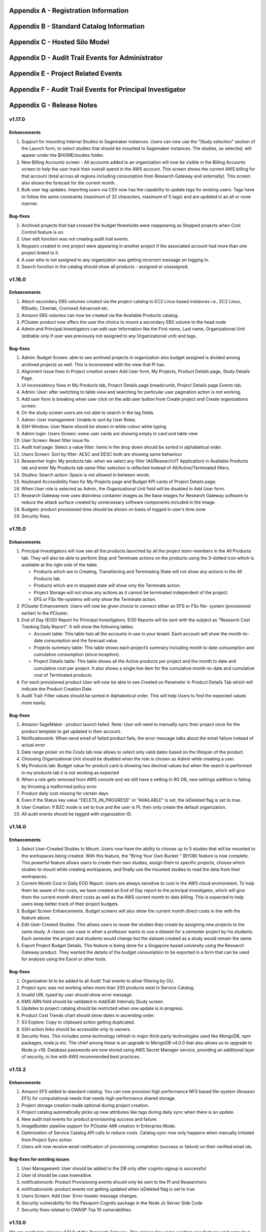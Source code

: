 .. _`Appendix A`:

Appendix A - Registration Information 
======================================

.. csv-table::
   :file: AppendixA.CSV
   :widths: 80, 90
   :header-rows: 1
   
.. _`Appendix B`:

Appendix B - Standard Catalog Information
=========================================

.. csv-table::
   :file: AppendixB.csv
   :widths: 50, 40, 200
   :header-rows: 2
   
.. _`Appendix C`:

Appendix C - Hosted Silo Model
==============================

.. csv-table::
   :file: AppendixC.csv
   :widths: 50, 40, 40, 40
   :header-rows: 2
  
.. _`Appendix D`:

Appendix D - Audit Trail Events for Administrator
=================================================

.. csv-table::
   :file: AppendixD.csv
   :widths: 20, 20, 20
   :header-rows: 2
   
.. _`Appendix E`:

Appendix E - Project Related Events
====================================

.. csv-table::
   :file: AppendixE.csv
   :widths: 10, 10, 50
   :header-rows: 2

.. _`Appendix F`:

Appendix F - Audit Trail Events for Principal Investigator
==========================================================

.. csv-table::
   :file: AppendixF.csv
   :widths: 20, 20, 20
   :header-rows: 2

Appendix G - Release Notes
==========================

v1.17.0
^^^^^^^^

Enhancements
-------------

1. Support for mounting Internal Studies to Sagemaker instances. Users can now use the "Study selection" section of the Launch form, to select studies that should be mounted to Sagemaker instances. The studies, so selected, will appear under the $HOME/studies folder.

2. New Billing Accounts screen - All accounts added to an organization will now be visible in the Billing Accounts screen to help the user track their overall spend in the AWS account. This screen shows the current AWS billing for that account (total across all regions including consumption from Research Gateway and externally). This screen also shows the forecast for the current month.

3. Bulk user tag updates. Importing users via CSV now has the capability to update tags for existing users. Tags have to follow the same constraints (maximum of 32 characters, maximum of 5 tags) and are updated in an all or none manner.


Bug-fixes
----------

1. Archived projects that had crossed the budget thresholds were reappearing as Stopped projects when Cost Control feature is on.

2. User edit function was not creating audit trail events.

3. Keypairs created in one project were appearing in another project if the associated account had more than one project linked to it.

4. A user who is not assigned to any organization was getting incorrect message on logging in.

5. Search function in the catalog should show all products - assigned or unassigned.


v1.16.0
^^^^^^^^

Enhancements
-------------

1. Attach secondary EBS volumes created via the project catalog to EC2 Linux based instances i.e., EC2 Linux, RStudio, Chenlab, Cromwell Advanced etc. 

2. Amazon EBS volumes can now be created via the Available Products catalog.  

3. PCluster product now offers the user the choice to mount a secondary EBS volume to the head node 

4. Admin and Principal Investigators can edit user Information like the First name, Last name, Organizational Unit (editable only if user was previously not assigned to any Organizational unit) and tags. 


Bug-fixes
----------

1. Admin: Budget Screen: able to see archived projects in organization also budget assigned is divided among archived projects as well. This is inconsistent with the view that PI has. 

2. Alignment issue fixes in Project creation screen Add User form, My Projects, Product Details page, Study Details Page. 

3. UI inconsistency fixes in My Products tab, Project Details page breadcrumb, Project Details page Events tab. 

4. Admin: User: after switching to table view and searching for particular user pagination action is not working. 

5. Add user form is breaking when user click on the add user button from Create project and Create organizations screen. 

6. On the study screen users are not able to search in the tag fields. 

7. Admin: User management: Unable to sort by User Roles. 

8. SSH Window: User Name should be shown in white colour while typing 

9. Admin login: Users Screen: some user cards are showing empty in card and table view 

10. User Screen: Reset filter issue fix. 

11. Audit trail page: Select a value filter: items in the drop down should be sorted in alphabetical order. 

12. Users Screen: Sort by filter: AESC and DESC both are showing same behaviour 

13. Researcher login: My products tab: when we select any filter (All/Research/IT Application) in Available Products tab and enter My Products tab same filter selection is reflected instead of All/Active/Terminated filters. 

14. Studies: Search action: Space is not allowed in between words.  

15. Keyboard Accessibility fixes for My Projects page and Budget KPI cards of Project Details page. 

16. When User role is selected as Admin, the Organizational Unit field will be disabled in Add User form. 

17. Research Gateway now uses distroless container images as the base images for Research Gateway software to reduce the attack surface created by unnecessary software components included in the image. 

18. Budgets: product provisioned time should be shown on basis of logged in user’s time zone 

19. Security fixes. 


v1.15.0
^^^^^^^^

Enhancements
-------------

#. Principal Investigators will now see all the products launched by all the project team-members in the All Products tab. They will also be able to perform Stop and Terminate actions on the products using the 3-dotted icon which is available at the right side of the table.  
   
   * Products which are in Creating, Transitioning and Terminating State will not show any actions in the All Products tab.
   
   * Products which are in stopped state will show only the Terminate action.
   
   * Project Storage will not show any actions as it cannot be terminated independent of the project.
   
   * EFS or FSx file-systems will only show the Terminate action.
#. PCluster Enhancement. Users will now be given choice to connect either an EFS or FSx file- system (provisioned earlier) to the PCluster.
#. End of Day (EOD) Report for Principal Investigators. EOD Reports will be sent with the subject as "Research Cost Tracking Daily Report". It will show the following tables.
   
   * Account table: This table lists all the accounts in use in your tenant. Each account will show the month-to-date consumption and the forecast value.
   
   * Projects summary table: This table shows each project’s summary including month to date consumption and cumulative consumption (since inception).
   
   * Project Details table: This table shows all the Active products per project and the month to date and cumulative cost per project. It also shows a single line item for the cumulative month-to-date and cumulative cost of Terminated products. 
#. For each provisioned product User will now be able to see Created on Parameter in Product Details Tab which will indicate the Product Creation Date.
#. Audit Trail: Filter values should be sorted in Alphabetical order. This will help Users to find the expected values more easily. 


Bug-fixes
----------
1. Amazon SageMaker : product launch failed. 
   Note: User will need to manually sync their project once for the product template to get updated in their account. 
2. Notificationsink: When send email of failed product fails, the error message talks about the email failure instead of actual error 
3. Date range picker on the Costs tab now allows to select only valid dates based on the lifespan of the product. 
4. Choosing Organizational Unit should be disabled when the role is chosen as Admin while creating a user. 
5. My Products tab: Budget value for product card is showing two decimal values but when the search is performed in my products tab it is not working as expected 
6. When a role gets removed from AWS console and we still have a setting in RG DB, new settings addition is failing by throwing a malformed policy error 
7. Product daily cost missing for certain days  
8. Even if the Status key value "DELETE_IN_PROGRESS" or "AVAILABLE" is set, the isDeleted flag is set to true. 
9. User Creation: If B2C mode is set to true and the user is PI, then only create the default organization. 
10. All audit events should be tagged with organization ID. 

 
v1.14.0
^^^^^^^

Enhancements
------------
1. Select User-Created Studies to Mount. Users now have the ability to choose up to 5 studies that will be mounted to the workspaces being created. With this feature, the “Bring Your Own Bucket “ (BYOB) feature is now complete. This powerful feature allows users to create their own studies, assign them to specific projects, choose which studies to mount while creating workspaces, and finally use the mounted studies to read the data from their workspaces.
2. Current Month Cost in Daily EOD Report. Users are always sensitive to cost in the AWS cloud environment. To help them be aware of the costs, we have created an End of Day report to the principal investigator, which will give them the current month direct costs as well as the AWS current month to date billing. This is expected to help users keep better track of their project budgets.
3. Budget Screen Enhancements. Budget screens will also show the current month direct costs in line with the feature above.
4. Edit User-Created Studies. This allows users to reuse the studies they create by assigning new projects to the same study. A classic use-case is when a professor wants to use a dataset for a semester project by his students. Each semester the project and students would change but the dataset created as a study would remain the same.
5. Export Project Budget Details. This feature is being done for a Singapore based university using the Research Gateway product. They wanted the details of the budget consumption to be exported in a form that can be used for analysis using the Excel or other tools.

Bug-fixes
---------
1. Organization Id to be added to all Audit Trail events to allow filtering by OU.
2. Project sync was not working when more than 200 products exist in Service Catalog.
3. Invalid URL typed by user should show error message.
4. KMS ARN field should be validated in Add/Edit Internaly Study screen.
5. Updates to project catalog should be restricted when one update is in progress.
6. Product Cost Trends chart should show dates in ascending order.
7. S3 Explore: Copy to clipboard action getting duplicated.
8. SSH action links should be accessible only to owners.
9. Security fixes. This includes some technology refresh in major third-party technologies used like MongoDB, npm packages, node.js etc. The chief among these is an upgrade to MongoDB v4.0.0 that also allows us to upgrade to Node.js v18. Database passwords are now stored using AWS Secret Manager service, providing an additional layer of security, in line with AWS recommended best practices.

v1.13.2
^^^^^^^

Enhancements
------------

1. Amazon EFS added to standard catalog. You can now provision high performance NFS based file-system (Amazon EFS) for computational needs that needs high-performance shared storage.
2. Project storage creation made optional during project creation.
3. Project catalog automatically picks up new attributes like tags during daily sync when there is an update.
4. New audit trail events for product provisioning success and failure.
5. ImageBuilder pipeline support for PCluster AMI creation in Enterprise Mode.
6. Optimization of Service Catalog API calls to reduce costs. Catalog sync now only happens when manually initiated from Project Sync action.
7. Users will now receive email notification of provisioning completion (success or failure) on their verified email ids.


Bug-fixes for existing issues
-----------------------------

1. User Management: User should be added to the DB only after cognito signup is successful
2. User id should be case insensitive.
3. notificationsink: Product Provisioning events should only be sent to the PI and Researchers
4. notificationsink: product events not getting updated when isDeleted flag is set to true
5. Users Screen: Add User :Error toaster message changes.
6. Security vulnerability for the Passport-Cognito package in the Node Js Server Side Code
7. Security fixes related to OWASP Top 10 vulnerabilities.

v1.13.0
^^^^^^^
We are excited to release v1.13.0 of the Research Gateway. This release has some exciting new features and some bug-fixes as well.

Enhancements
------------

1. PCluster enhancements. The cluster head-node by default has NICE DCV installed which allows you to connect to the head-node via  a GUI interface. This is especially useful to visualize results of the jobs that you run on the cluster (e.g. using Paraview to view the results of OpenFOAM jobs). The URL to the NICE DCV server on the head-node will be secured using SSL if you choose that option while adding your AWS account as a setting in Research Gateway. The pcluster head node also updates the latest security patches during provisioning so that you do not have to worry about open vulnerabilities. PCluster provisioning now also provides control over Hyperthreading and ElasticFabricAdapter support based on the instance types chosen for the compute nodes.
2. Support to add your own external studies and link them to projects. A new study type called external study has been introduced. This allows you to bring in any existing bucket in your project account as a study even if the bucket was not provisioned via the Research Gateway interface (e.g. you can bring in existing data). External buckets can be linked to projects and are auto-mounted to all workspaces in the project just like ProjectStorage.
3. ProjectStorage can be deleted while archiving a project. You will now be prompted for deletion of the projectstorage when you archive a project. Select the checkbox if you want to delete the projectstorage bucket along with all of its contents.
4. Daily cost trends for each product (workspace) are now available in the Cost tab (new feature). See the daily cost for the workspace from the date of creation to current date in both chart and table form. Select the date range you want to view the information for (the default is seven days).
5. NICE DCV standalone workspace also supports secure connections using SSL (if the project has opted for SSL).
6. Security fixes - Many of the third-party packages used have been updated to address vulnerabilities found during security scans so that users can rest assured that their data and workspaces are secure.

Bug-fixes for existing issues
-----------------------------
1. If a user has active products in which they are the "owner" of the share provisioned product, PI should not be allowed to remove them from the project.
2. Page refresh in Studies:Explore:Folder was causing loader issues. 
3. Connect URL button showing for stopped workspaces of type NICE DCV.
4. Change Icon for FSx product.
5. Subnet ID mismatch when multiple subnets are required in the CFT input.
6. In Users Screen: Download CSV format action is not working.
7. Studies : Public Study : Explore : Folder: Page Refresh is showing Create new button.
8. Studies Page : explore action : Folder : showing no data available : once click on refresh action which is available in the UI it will show content.
9. For workspaces that connect to DCV, the button should read "Remote Desktop" rather than "Connect DCV".
10. PI Login : Archive project : Delete project storage S3 bucket.
11. Subnet ID mismatch when multiple subnets are required in the CFT input.
12. UI changes required in Public studies.
13. s3:Explore:Upload: create an audit trail event for failure.
14. PCluster: Latest AMI causing stack to fail if there is a fileSystemId as input parameter when scheduler is aws batch

Appendix H - FAQs - Frequently Asked Questions
==============================================

1. How can I access help or reach out for support?

 **Answer**: You can use the Chat widget or you can send an email to rlcloudsupport@relevancelab.com to create a support case.


2. In the in-browser SSH window in Research Gateway, how do I paste commands from the clipboard?
  
 **Answer**: Use the browser menu to paste from the clipboard.

 .. image:: images/FAQ_SSHwindow.png

3. I have just received an email from AWS for request to authorise email address to be used with Amazon SES and Amazon Pinpoint in region US East (N. Virginia). Can I check this is triggered by you and not a phishing email?
 
 **Answer**: This is to verify your email address so that Research Gateway can send you a daily End-Of-Day report if any instances are left running. The report will act as a reminder to turn off the system. So we would recommend to go ahead and verify your email through that link sent out via AWS.

4. The costs that are shown in Research Gateway are less than what I am seeing in my AWS console.
 
 **Answer**:  The costs shown in Research Gateway are the direct costs (costs that can be ascribed to the products created by PI or Researchers in the project). Directs costs may take up to 24 hours to show under the direct costs. To avoid higher API costs, we only update the costs once a day at 12:00 AM UTC time. There are a few shared products like the project-storage and the ALB that is created for SSL connections. That cost is not shown as part of the direct costs. There will also be some costs which are shared costs (e.g. Data Transfer, API calls etc.) which will be on your bill but not shown in the direct costs.

5. I have started a rstudio machine and installed something. The machine was stopped now, why is that the case?
 
 **Answer**: RStudio machines have an idle detection script that will stop the machine after 15 minutes of inactivity. The Idle timeout is actually based on the Rstudio interface and not the SSH session. You can however modify the timeout period by editing the below mentioned file in your instance /usr/local/bin/check-idle : Ln. No - 12 (MAX_IDLE_MINUTES = 15). You can specify your timeout period in minutes or set it to 0 to disable the feature.

6. I added an AWS account and created a project in Research Gateway. However the cost always shows zero even though I have provisioned workspaces.
 
 **Answer**: This indicates that you have not approved the cost_allocation tags in your payee account. Research Gateway tags all resources with certain tags so that we can track the costs. However AWS requires that cost allocation tags be first approved in the payee account. Your account may be a payee account (in which case you might be able to follow the instructions in the link yourself). More often than not, there is a master account which IT controls which is the payee account. The consumption accounts are child accounts of that master account. In this latter case the cost allocation tags need to be approved in the payee (master account).  Note that products created before the tags are approved will not be tracked for cost. See the procedure for :ref:`Cost allocation tags activation<Cost_allocation>`.

7. My First Name or Last Name is incorrect. How can I correct it?
 
 **Answer**: Please contact rlcloudsupport@relevancelab.com.

8. I provisioned a product but received an error "You have requested more vCPU capacity than your current vCPU limit of N allows for the instance bucket that the specified instance type belongs to."
 
 **Answer**: It looks like you have hit an AWS Service Quota limit. Please contact your Principal Investigator or IT Administrator who manages your AWS account and ask them to create a support case with AWS for a `service quota <https://docs.aws.amazon.com/general/latest/gr/aws_service_limits.html>`_ limit increment.

9. I provisioned a product but it is stuck in "Transitioning". How can I connect to the system?
 
 **Answer**: This should occur very rarely. Please contact rlcloudsupport@relevancelab.com.

10. I received a verification link when I registered for Research Gateway (or when my Principal Investigator invited me). However when I click on the link, I get an error that says the link has expired.
 
 **Answer**:  The link expires in 24 hours for security reasons. You can ask your PI to "Resend the verification link" from the user management screen. If you are still facing an issue, you can send an email to rlcloudsupport@relevancelab.com.

11. how the user can connect to their workspaces using an external SSH client?

 **Answer**: For linux product you have to do 
 
 ssh -i </path/to/pem/file>  <user-name>@<ip-address>

 In this user-name is ec2-user for Amazon Linux 2 workspaces and ubuntu for Ubuntu workspaces and rstudio for RStudio workspaces.

 To get the public-ip-address:
 1. Click on the Project card
 2. Click on My Products tab
 3. Click on any Product card(Nextflow Advanced , Rstudio etc) 
 4. Click on Outputs tab
 5. Scrolling down in the Outputs tab will show you InstanceIPAddress domain where you will get public-ip-address.

 If you are connecting from a Windows box you can use an SSH client like `PuTTY <https://docs.aws.amazon.com/AWSEC2/latest/UserGuide/putty.html>`_.

 1. Click on the project on the “My Projects” page.
 2. Navigate to the “My Products” tab
 3. Click on your instance in the My Products view. 
 4. In the product details page, you will find the SSH/RDP button in the Connect pane on the right side. Click on the button to launch the SSH Launcher window in a separate tab of your browser. 
 5. Enter a username and select the authentication type from the list and upload the Pem file and click on submit. The SSH window should open.

 If you are unable to connect, check your current IP address against the “AllowedSSHLocation” parameter provided at provisioning time.

